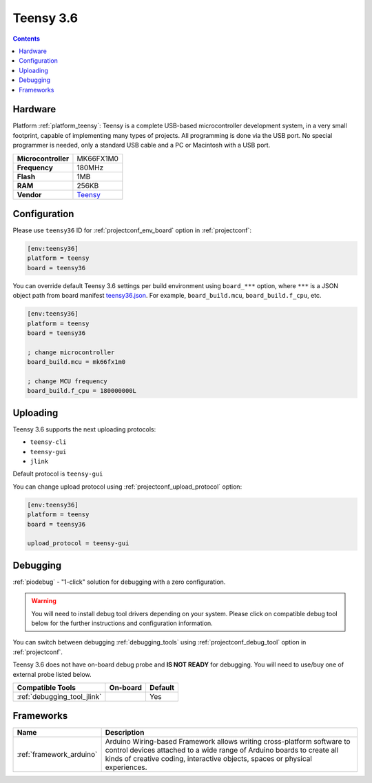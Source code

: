 ..  Copyright (c) 2014-present PlatformIO <contact@platformio.org>
    Licensed under the Apache License, Version 2.0 (the "License");
    you may not use this file except in compliance with the License.
    You may obtain a copy of the License at
       http://www.apache.org/licenses/LICENSE-2.0
    Unless required by applicable law or agreed to in writing, software
    distributed under the License is distributed on an "AS IS" BASIS,
    WITHOUT WARRANTIES OR CONDITIONS OF ANY KIND, either express or implied.
    See the License for the specific language governing permissions and
    limitations under the License.

.. _board_teensy_teensy36:

Teensy 3.6
==========

.. contents::

Hardware
--------

Platform :ref:`platform_teensy`: Teensy is a complete USB-based microcontroller development system, in a very small footprint, capable of implementing many types of projects. All programming is done via the USB port. No special programmer is needed, only a standard USB cable and a PC or Macintosh with a USB port.

.. list-table::

  * - **Microcontroller**
    - MK66FX1M0
  * - **Frequency**
    - 180MHz
  * - **Flash**
    - 1MB
  * - **RAM**
    - 256KB
  * - **Vendor**
    - `Teensy <https://www.pjrc.com/store/teensy36.html?utm_source=platformio&utm_medium=docs>`__


Configuration
-------------

Please use ``teensy36`` ID for :ref:`projectconf_env_board` option in :ref:`projectconf`:

.. code-block:: ini

  [env:teensy36]
  platform = teensy
  board = teensy36

You can override default Teensy 3.6 settings per build environment using
``board_***`` option, where ``***`` is a JSON object path from
board manifest `teensy36.json <https://github.com/platformio/platform-teensy/blob/master/boards/teensy36.json>`_. For example,
``board_build.mcu``, ``board_build.f_cpu``, etc.

.. code-block:: ini

  [env:teensy36]
  platform = teensy
  board = teensy36

  ; change microcontroller
  board_build.mcu = mk66fx1m0

  ; change MCU frequency
  board_build.f_cpu = 180000000L


Uploading
---------
Teensy 3.6 supports the next uploading protocols:

* ``teensy-cli``
* ``teensy-gui``
* ``jlink``

Default protocol is ``teensy-gui``

You can change upload protocol using :ref:`projectconf_upload_protocol` option:

.. code-block:: ini

  [env:teensy36]
  platform = teensy
  board = teensy36

  upload_protocol = teensy-gui

Debugging
---------

:ref:`piodebug` - "1-click" solution for debugging with a zero configuration.

.. warning::
    You will need to install debug tool drivers depending on your system.
    Please click on compatible debug tool below for the further
    instructions and configuration information.

You can switch between debugging :ref:`debugging_tools` using
:ref:`projectconf_debug_tool` option in :ref:`projectconf`.

Teensy 3.6 does not have on-board debug probe and **IS NOT READY** for debugging. You will need to use/buy one of external probe listed below.

.. list-table::
  :header-rows:  1

  * - Compatible Tools
    - On-board
    - Default
  * - :ref:`debugging_tool_jlink`
    - 
    - Yes

Frameworks
----------
.. list-table::
    :header-rows:  1

    * - Name
      - Description

    * - :ref:`framework_arduino`
      - Arduino Wiring-based Framework allows writing cross-platform software to control devices attached to a wide range of Arduino boards to create all kinds of creative coding, interactive objects, spaces or physical experiences.